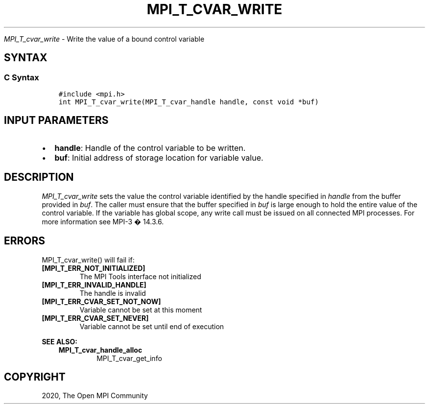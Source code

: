 .\" Man page generated from reStructuredText.
.
.TH "MPI_T_CVAR_WRITE" "3" "Jan 11, 2022" "" "Open MPI"
.
.nr rst2man-indent-level 0
.
.de1 rstReportMargin
\\$1 \\n[an-margin]
level \\n[rst2man-indent-level]
level margin: \\n[rst2man-indent\\n[rst2man-indent-level]]
-
\\n[rst2man-indent0]
\\n[rst2man-indent1]
\\n[rst2man-indent2]
..
.de1 INDENT
.\" .rstReportMargin pre:
. RS \\$1
. nr rst2man-indent\\n[rst2man-indent-level] \\n[an-margin]
. nr rst2man-indent-level +1
.\" .rstReportMargin post:
..
.de UNINDENT
. RE
.\" indent \\n[an-margin]
.\" old: \\n[rst2man-indent\\n[rst2man-indent-level]]
.nr rst2man-indent-level -1
.\" new: \\n[rst2man-indent\\n[rst2man-indent-level]]
.in \\n[rst2man-indent\\n[rst2man-indent-level]]u
..
.sp
\fI\%MPI_T_cvar_write\fP \- Write the value of a bound control variable
.SH SYNTAX
.SS C Syntax
.INDENT 0.0
.INDENT 3.5
.sp
.nf
.ft C
#include <mpi.h>
int MPI_T_cvar_write(MPI_T_cvar_handle handle, const void *buf)
.ft P
.fi
.UNINDENT
.UNINDENT
.SH INPUT PARAMETERS
.INDENT 0.0
.IP \(bu 2
\fBhandle\fP: Handle of the control variable to be written.
.IP \(bu 2
\fBbuf\fP: Initial address of storage location for variable value.
.UNINDENT
.SH DESCRIPTION
.sp
\fI\%MPI_T_cvar_write\fP sets the value the control variable identified by the
handle specified in \fIhandle\fP from the buffer provided in \fIbuf\fP\&. The
caller must ensure that the buffer specified in \fIbuf\fP is large enough to
hold the entire value of the control variable. If the variable has
global scope, any write call must be issued on all connected MPI
processes. For more information see MPI\-3 � 14.3.6.
.SH ERRORS
.sp
MPI_T_cvar_write() will fail if:
.INDENT 0.0
.TP
.B [MPI_T_ERR_NOT_INITIALIZED]
The MPI Tools interface not initialized
.TP
.B [MPI_T_ERR_INVALID_HANDLE]
The handle is invalid
.TP
.B [MPI_T_ERR_CVAR_SET_NOT_NOW]
Variable cannot be set at this moment
.TP
.B [MPI_T_ERR_CVAR_SET_NEVER]
Variable cannot be set until end of execution
.UNINDENT
.sp
\fBSEE ALSO:\fP
.INDENT 0.0
.INDENT 3.5
.INDENT 0.0
.TP
.B MPI_T_cvar_handle_alloc
MPI_T_cvar_get_info
.UNINDENT
.UNINDENT
.UNINDENT
.SH COPYRIGHT
2020, The Open MPI Community
.\" Generated by docutils manpage writer.
.
